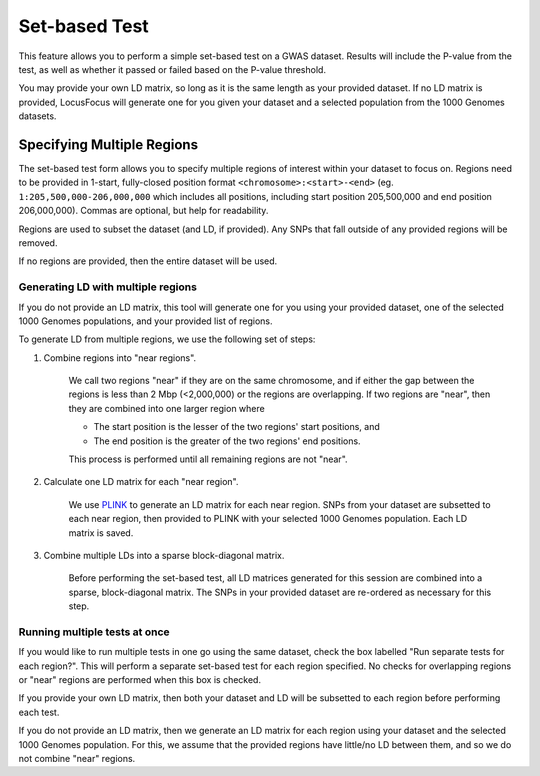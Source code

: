 .. _set_based_test:

##############
Set-based Test
##############

This feature allows you to perform a simple set-based test on a GWAS dataset. 
Results will include the P-value from the test, as well as whether it passed or failed based on the P-value threshold.

You may provide your own LD matrix, so long as it is the same length as your provided dataset. 
If no LD matrix is provided, LocusFocus will generate one for you given your dataset and a selected population from the 1000 Genomes datasets. 

***************************
Specifying Multiple Regions
***************************

The set-based test form allows you to specify multiple regions of interest within your dataset to focus on.
Regions need to be provided in 1-start, fully-closed position format ``<chromosome>:<start>-<end>`` 
(eg. ``1:205,500,000-206,000,000`` which includes all positions, including start position 205,500,000 and end position 206,000,000).
Commas are optional, but help for readability.

Regions are used to subset the dataset (and LD, if provided). Any SNPs that fall outside of any provided regions will be removed.

If no regions are provided, then the entire dataset will be used.

===================================
Generating LD with multiple regions
===================================

If you do not provide an LD matrix, this tool will generate one for you using your provided dataset, one of the selected 1000 Genomes populations, and your provided list of regions.

To generate LD from multiple regions, we use the following set of steps:

1. Combine regions into "near regions".

    We call two regions "near" if they are on the same chromosome, and if either the gap between the regions is less than 2 Mbp (<2,000,000) or the regions are overlapping.
    If two regions are "near", then they are combined into one larger region where
    
    * The start position is the lesser of the two regions' start positions, and
    * The end position is the greater of the two regions' end positions.

    This process is performed until all remaining regions are not "near".

2. Calculate one LD matrix for each "near region".

    We use `PLINK <https://www.cog-genomics.org/plink/1.9/ld>`_ to generate an LD matrix for each near region. 
    SNPs from your dataset are subsetted to each near region, then provided to PLINK with your selected 1000 Genomes population.
    Each LD matrix is saved.

3. Combine multiple LDs into a sparse block-diagonal matrix.

    Before performing the set-based test, all LD matrices generated for this session are combined into a sparse, block-diagonal matrix. 
    The SNPs in your provided dataset are re-ordered as necessary for this step.

==============================
Running multiple tests at once
==============================

If you would like to run multiple tests in one go using the same dataset, check the box labelled "Run separate tests for each region?". 
This will perform a separate set-based test for each region specified. No checks for overlapping regions or "near" regions are performed when this box is checked.

If you provide your own LD matrix, then both your dataset and LD will be subsetted to each region before performing each test.

If you do not provide an LD matrix, then we generate an LD matrix for each region using your dataset and the selected 1000 Genomes population.
For this, we assume that the provided regions have little/no LD between them, and so we do not combine "near" regions.